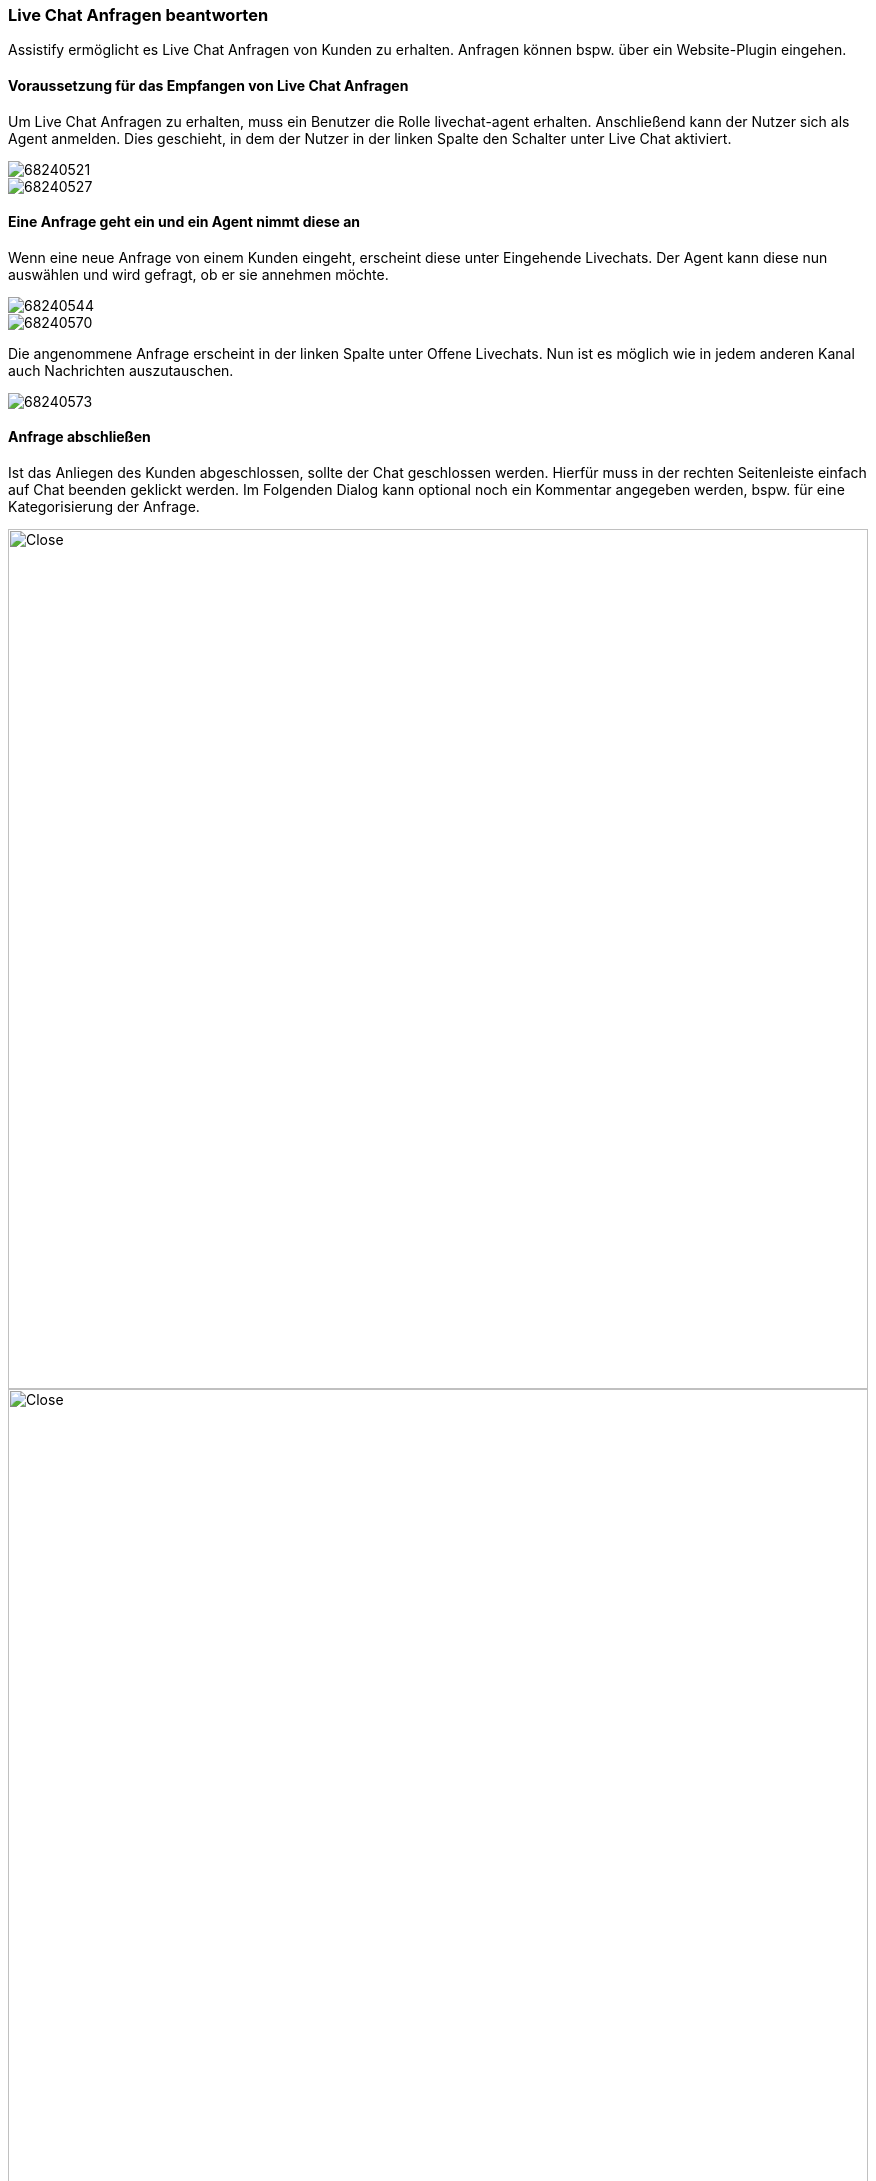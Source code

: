 === Live Chat Anfragen beantworten

Assistify ermöglicht es Live Chat Anfragen von Kunden zu erhalten.
Anfragen können bspw. über ein Website-Plugin eingehen.


==== Voraussetzung für das Empfangen von Live Chat Anfragen
Um Live Chat Anfragen zu erhalten, muss ein Benutzer die Rolle livechat-agent erhalten.
Anschließend kann der Nutzer sich als Agent anmelden.
Dies geschieht, in dem der Nutzer in der linken Spalte den Schalter unter Live Chat aktiviert.

====
image::68240521.png[]
====

====
image::68240527.png[]
====

==== Eine Anfrage geht ein und ein Agent nimmt diese an
Wenn eine neue Anfrage von einem Kunden eingeht, erscheint diese unter Eingehende Livechats.
Der Agent kann diese nun auswählen und wird gefragt, ob er sie annehmen möchte.

====
image::68240544.png[]
====

====
image::68240570.png[]
====

Die angenommene Anfrage erscheint in der linken Spalte unter Offene Livechats.
Nun ist es möglich wie in jedem anderen Kanal auch Nachrichten auszutauschen.

====
image::68240573.png[]
====

==== Anfrage abschließen
Ist das Anliegen des Kunden abgeschlossen, sollte der Chat geschlossen werden.
Hierfür muss in der rechten Seitenleiste einfach auf Chat beenden geklickt werden.
Im Folgenden Dialog kann optional noch ein Kommentar angegeben werden, bspw. für eine Kategorisierung der Anfrage.

====
image::68240588.png[Close,860,role="text-center"]
====

====
image::68240593.png[Close,860,role="text-center"]
====
